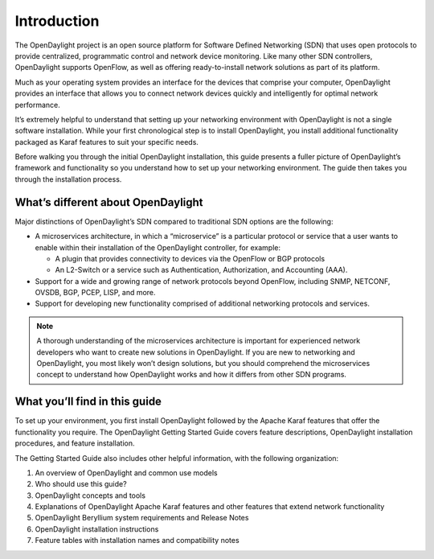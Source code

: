 ************
Introduction
************

The OpenDaylight project is an open source platform for Software Defined
Networking (SDN) that uses open protocols to provide centralized, programmatic
control and network device monitoring. Like many other SDN controllers,
OpenDaylight supports OpenFlow, as well as offering ready-to-install network
solutions as part of its platform.

Much as your operating system provides an interface for the devices that
comprise your computer, OpenDaylight provides an interface that allows you to
connect network devices quickly and intelligently for optimal network
performance.

It’s extremely helpful to understand that setting up your networking environment
with OpenDaylight is not a single software installation. While your first
chronological step is to install OpenDaylight, you install additional
functionality packaged as Karaf features to suit your specific needs.

Before walking you through the initial OpenDaylight installation, this guide
presents a fuller picture of OpenDaylight’s framework and functionality so you
understand how to set up your networking environment. The guide then takes you
through the installation process.

What’s different about OpenDaylight
===================================

Major distinctions of OpenDaylight’s SDN compared to traditional SDN options are
the following:

* A microservices architecture, in which a “microservice” is a particular
  protocol or service that a user wants to enable within their installation of
  the OpenDaylight controller, for example:

  * A plugin that provides connectivity to devices via the OpenFlow or BGP
    protocols
  * An L2-Switch or a service such as Authentication, Authorization, and
    Accounting (AAA).

* Support for a wide and growing range of network protocols beyond OpenFlow,
  including SNMP, NETCONF, OVSDB, BGP, PCEP, LISP, and more.
* Support for developing new functionality comprised of additional networking
  protocols and services.

.. note:: A thorough understanding of the microservices architecture is
   important for experienced network developers who want to create new solutions
   in OpenDaylight. If you are new to networking and OpenDaylight, you most
   likely won’t design solutions, but you should comprehend the microservices
   concept to understand how OpenDaylight works and how it differs from other
   SDN programs.

What you’ll find in this guide
==============================

To set up your environment, you first install OpenDaylight followed by the
Apache Karaf features that offer the functionality you require. The OpenDaylight
Getting Started Guide covers feature descriptions, OpenDaylight installation
procedures, and feature installation.


The Getting Started Guide also includes other helpful information, with the
following organization:

#. An overview of OpenDaylight and common use models
#. Who should use this guide?
#. OpenDaylight concepts and tools
#. Explanations of OpenDaylight Apache Karaf features and other features that
   extend network functionality
#. OpenDaylight Beryllium system requirements and Release Notes
#. OpenDaylight installation instructions
#. Feature tables with installation names and compatibility notes
